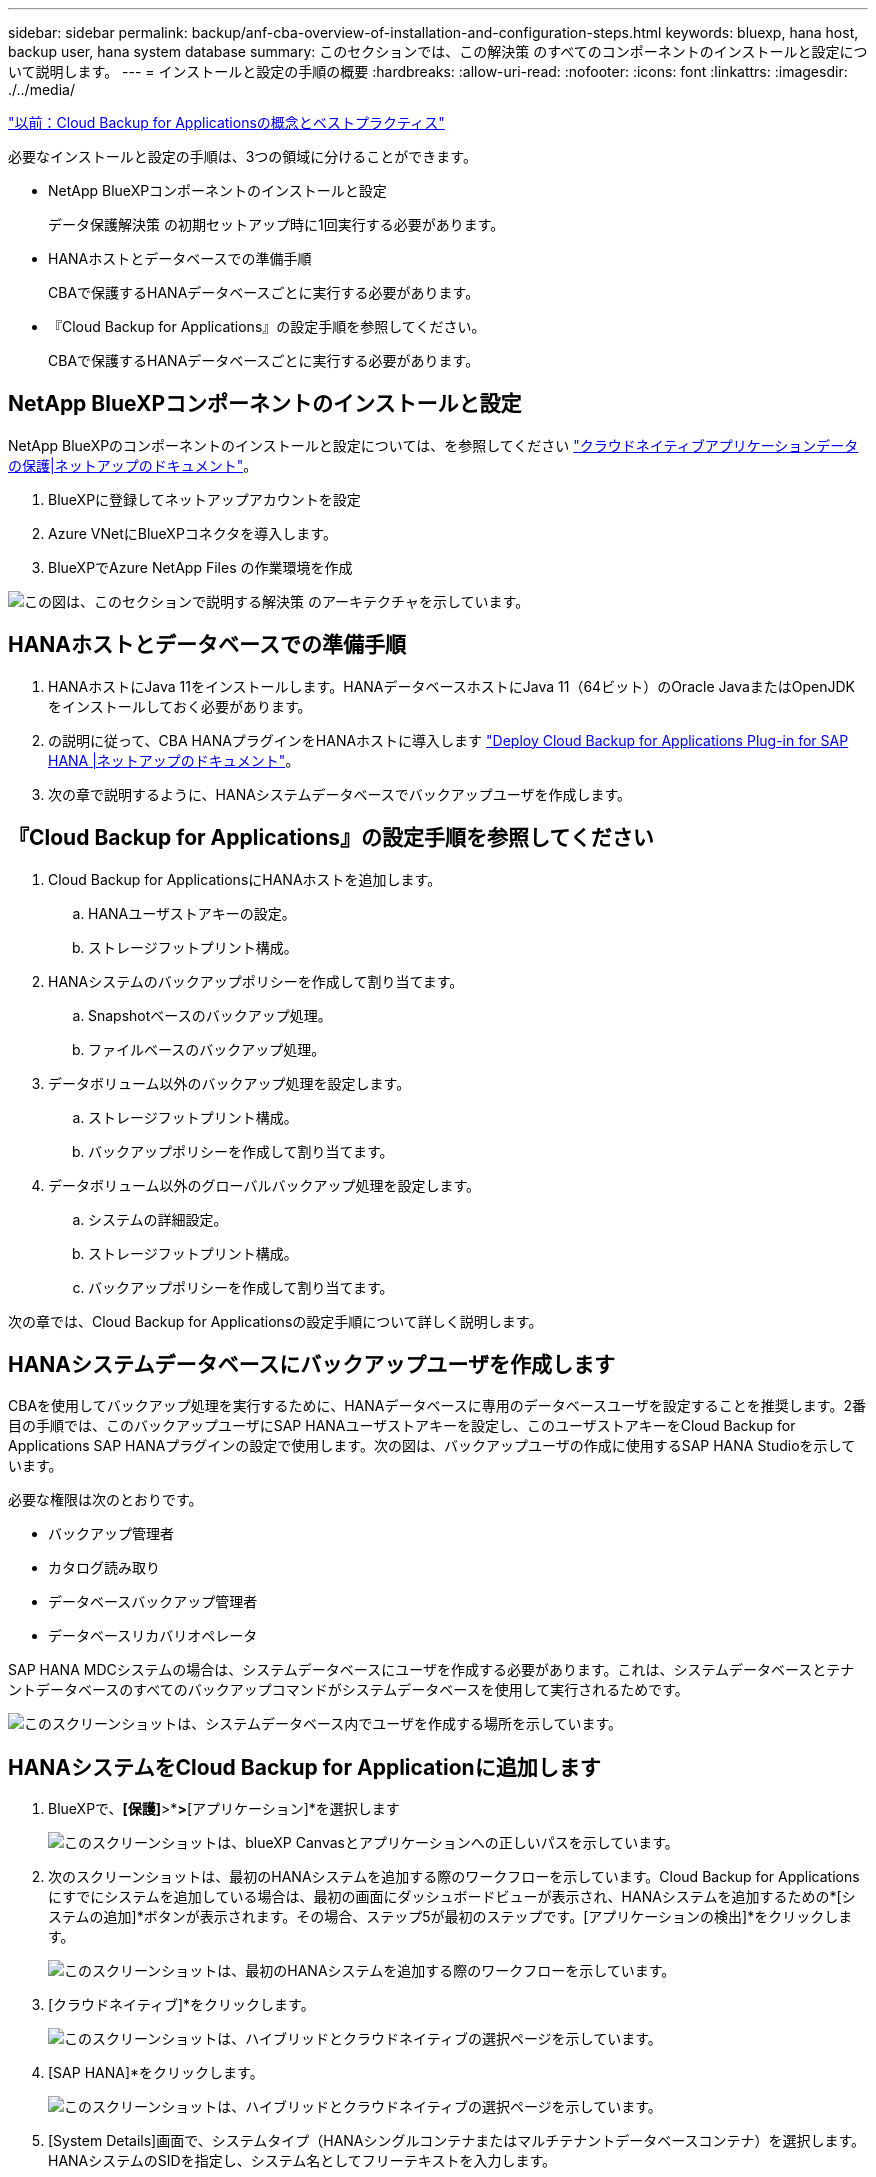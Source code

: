 ---
sidebar: sidebar 
permalink: backup/anf-cba-overview-of-installation-and-configuration-steps.html 
keywords: bluexp, hana host, backup user, hana system database 
summary: このセクションでは、この解決策 のすべてのコンポーネントのインストールと設定について説明します。 
---
= インストールと設定の手順の概要
:hardbreaks:
:allow-uri-read: 
:nofooter: 
:icons: font
:linkattrs: 
:imagesdir: ./../media/


link:anf-cba-cloud-backup-for-applications-concepts-and-best-practices.html["以前：Cloud Backup for Applicationsの概念とベストプラクティス"]

[role="lead"]
必要なインストールと設定の手順は、3つの領域に分けることができます。

* NetApp BlueXPコンポーネントのインストールと設定
+
データ保護解決策 の初期セットアップ時に1回実行する必要があります。

* HANAホストとデータベースでの準備手順
+
CBAで保護するHANAデータベースごとに実行する必要があります。

* 『Cloud Backup for Applications』の設定手順を参照してください。
+
CBAで保護するHANAデータベースごとに実行する必要があります。





== NetApp BlueXPコンポーネントのインストールと設定

NetApp BlueXPのコンポーネントのインストールと設定については、を参照してください https://docs.netapp.com/us-en/cloud-manager-backup-restore/concept-protect-cloud-app-data-to-cloud.html["クラウドネイティブアプリケーションデータの保護|ネットアップのドキュメント"^]。

. BlueXPに登録してネットアップアカウントを設定
. Azure VNetにBlueXPコネクタを導入します。
. BlueXPでAzure NetApp Files の作業環境を作成


image:anf-cba-image5.png["この図は、このセクションで説明する解決策 のアーキテクチャを示しています。"]



== HANAホストとデータベースでの準備手順

. HANAホストにJava 11をインストールします。HANAデータベースホストにJava 11（64ビット）のOracle JavaまたはOpenJDKをインストールしておく必要があります。
. の説明に従って、CBA HANAプラグインをHANAホストに導入します link:https://docs.netapp.com/us-en/cloud-manager-backup-restore/task-deploy-snapcenter-plugin-for-sap-hana.html["Deploy Cloud Backup for Applications Plug-in for SAP HANA |ネットアップのドキュメント"]。
. 次の章で説明するように、HANAシステムデータベースでバックアップユーザを作成します。




== 『Cloud Backup for Applications』の設定手順を参照してください

. Cloud Backup for ApplicationsにHANAホストを追加します。
+
.. HANAユーザストアキーの設定。
.. ストレージフットプリント構成。


. HANAシステムのバックアップポリシーを作成して割り当てます。
+
.. Snapshotベースのバックアップ処理。
.. ファイルベースのバックアップ処理。


. データボリューム以外のバックアップ処理を設定します。
+
.. ストレージフットプリント構成。
.. バックアップポリシーを作成して割り当てます。


. データボリューム以外のグローバルバックアップ処理を設定します。
+
.. システムの詳細設定。
.. ストレージフットプリント構成。
.. バックアップポリシーを作成して割り当てます。




次の章では、Cloud Backup for Applicationsの設定手順について詳しく説明します。



== HANAシステムデータベースにバックアップユーザを作成します

CBAを使用してバックアップ処理を実行するために、HANAデータベースに専用のデータベースユーザを設定することを推奨します。2番目の手順では、このバックアップユーザにSAP HANAユーザストアキーを設定し、このユーザストアキーをCloud Backup for Applications SAP HANAプラグインの設定で使用します。次の図は、バックアップユーザの作成に使用するSAP HANA Studioを示しています。

必要な権限は次のとおりです。

* バックアップ管理者
* カタログ読み取り
* データベースバックアップ管理者
* データベースリカバリオペレータ


SAP HANA MDCシステムの場合は、システムデータベースにユーザを作成する必要があります。これは、システムデータベースとテナントデータベースのすべてのバックアップコマンドがシステムデータベースを使用して実行されるためです。

image:anf-cba-image10.png["このスクリーンショットは、システムデータベース内でユーザを作成する場所を示しています。"]



== HANAシステムをCloud Backup for Applicationに追加します

. BlueXPで、*[保護]*>*[バックアップとリカバリ]*>*[アプリケーション]*を選択します
+
image:anf-cba-image11.png["このスクリーンショットは、blueXP Canvasとアプリケーションへの正しいパスを示しています。"]

. 次のスクリーンショットは、最初のHANAシステムを追加する際のワークフローを示しています。Cloud Backup for Applicationsにすでにシステムを追加している場合は、最初の画面にダッシュボードビューが表示され、HANAシステムを追加するための*[システムの追加]*ボタンが表示されます。その場合、ステップ5が最初のステップです。[アプリケーションの検出]*をクリックします。
+
image:anf-cba-image12.png["このスクリーンショットは、最初のHANAシステムを追加する際のワークフローを示しています。"]

. [クラウドネイティブ]*をクリックします。
+
image:anf-cba-image13.png["このスクリーンショットは、ハイブリッドとクラウドネイティブの選択ページを示しています。"]

. [SAP HANA]*をクリックします。
+
image:anf-cba-image14.png["このスクリーンショットは、ハイブリッドとクラウドネイティブの選択ページを示しています。"]

. [System Details]画面で、システムタイプ（HANAシングルコンテナまたはマルチテナントデータベースコンテナ）を選択します。HANAシステムのSIDを指定し、システム名としてフリーテキストを入力します。
+
次のスクリーンショットは、SAP HANAシステムPR1の構成を示しています。

+
image:anf-cba-image15.png["このスクリーンショットは、SAP HANAシステムPR1の構成を示しています。"]

. [プラグインホストを追加]*をクリックして、HANAデータベースホストを追加します。通常はホスト名が使用されます。IPアドレスも機能します。ポート `8145` は、HANAデータベースホストにインストールされたHANAプラグインのデフォルトポートです。プラグインのインストール中に変更がなかった場合は、デフォルトのポートが有効になります。
+

NOTE: HANAマルチホストシステムの場合は、システムデータベースが実行されているホストを追加するだけで済みます。

+
image:anf-cba-image16.png["このスクリーンショットは、[Add-Plug-in Host]選択画面を示しています。"]

. HANAデータベースのユーザストアキーを追加するには、*[ユーザストアキーの追加]*をクリックします。
+
HANA データベースのユーザストアキーを設定するための情報を入力します。任意の名前をキー名として指定できます。システムの詳細には 'hdbsql クライアントを使用してシステム・データベースと通信する IP アドレスとポートが含まれますSAP HANA MDCシステムの場合は、ポート `3<instanceNo>13` は、システムデータベースへのSQLアクセス用の標準ポートです。

+
以前に設定したシステムデータベースに、データベースユーザのユーザ名とパスワードを入力する必要があります。Cloud Backup for Applicationsでは、この情報を使用してユーザストアキーが自動的に作成され、そのキーを使用してHANAデータベースと通信します。

+
image:anf-cba-image17.png["このスクリーンショットは、[Add User Store Key]選択画面を示しています。"]

. HANAホストでは、次のコマンドを実行してキーが機能するかどうかを確認できます。
+
....
pr1adm@vm-pr1:/usr/sap/PR1/HDB01> hdbuserstore list
DATA FILE       : /usr/sap/PR1/pr1adm/.hdb/vm-pr1/SSFS_HDB.DAT
KEY FILE        : /usr/sap/PR1/pr1adm/.hdb/vm-pr1/SSFS_HDB.KEY
KEY PR1KEY
  ENV : 10.0.1.20:30113
  USER: SNAPSHOT
KEY PR1SAPDBCTRL
  ENV : vm-pr1:30113
  USER: SAPDBCTRL
pr1adm@vm-pr1:/usr/sap/PR1/HDB01> hdbsql -U PR1KEY
Welcome to the SAP HANA Database interactive terminal.
Type:  \h for help with commands
       \q to quit
hdbsql SYSTEMDB=>
....
. [次へ]*をクリックして、[システムの詳細]の設定を完了します。
+
image:anf-cba-image18.png["このスクリーンショットは、[System Details]画面を示しています。"]

. [ストレージの追加]*をクリックして、HANAデータベースのストレージフットプリントを設定します。
+
image:anf-cba-image19.png["このスクリーンショットは、[Storage Footprint]画面の[Add Storage]ボタンを示しています。"]

. HANA システムのストレージボリュームの情報を入力します。
. 作業環境と、HANAシステムのANFボリュームに使用するネットアップアカウントを選択します。HANAシステムのデータボリュームを選択します。この例では、これがです `PR1_data_mnt00001`。
+

NOTE: SAP HANA マルチホストシステムの場合は、システムに属するすべての HANA ホストのデータボリュームを選択する必要があります。

+
image:anf-cba-image20.png["このスクリーンショットは、[Add Storage Footprint]選択画面を示しています。"]

. [次へ]*をクリックしてストレージフットプリントを追加します。
+
image:anf-cba-image21.png["このスクリーンショットは、ストレージフットプリントを追加する方法を示しています。"]

. 構成を確認し、*[システムの追加]*をクリックします。
+
image:anf-cba-image22.png["このスクリーンショットは、ストレージシステムを追加する方法を示しています。"]

+
image:anf-cba-image23.png["このスクリーンショットは結果を示しています。"]



HANAシステムがCloud Backup for Applicationsに追加されました。次の手順では、バックアップ処理を設定する必要があります。

image:anf-cba-image24.png["このスクリーンショットは、バックアップ処理を設定する場所を示しています。"]

link:anf-cba-create-backup-policies.html["次の記事：バックアップポリシーを作成する"]
